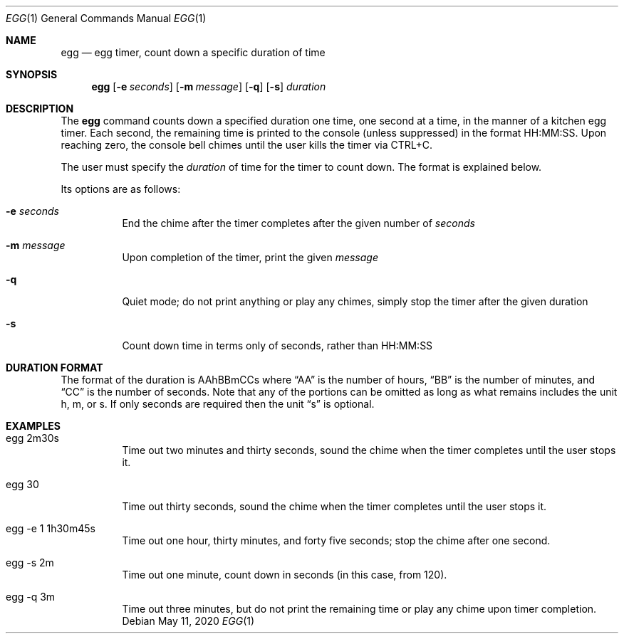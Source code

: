 .Dd May 11, 2020
.Dt EGG 1
.Os
.Sh NAME 
.Nm egg 
.Nd egg timer, count down a specific duration of time
.Sh SYNOPSIS
.Nm
.Op Fl e Ar seconds
.Op Fl m Ar message
.Op Fl q
.Op Fl s
.Ar duration
.Sh DESCRIPTION
The
.Nm
command counts down a specified duration one time, one second at a time, in the
manner of a kitchen egg timer. Each second, the remaining time is printed to
the console (unless suppressed) in the format HH:MM:SS. Upon reaching zero,
the console bell chimes until the user kills the timer via CTRL+C.
.Pp
The user must specify the
.Ar duration
of time for the timer to count down. The format is explained below.
.Pp
Its options are as follows:
.Bl -tag -width Ds
.It Fl e Ar seconds
End the chime after the timer completes after the given number of
.Ar seconds
.It Fl m Ar message
Upon completion of the timer, print the given
.Ar message
.It Fl q
Quiet mode; do not print anything or play any chimes, simply stop the timer
after the given duration
.It Fl s
Count down time in terms only of seconds, rather than HH:MM:SS
.El
.Sh DURATION FORMAT
The format of the duration is AAhBBmCCs where
.Dq AA
is the number of hours,
.Dq BB
is the number of minutes, and
.Dq CC
is the number of seconds. Note that any of the portions can be omitted as long
as what remains includes the unit h, m, or s. If only seconds are required then
the unit
.Dq s
is optional.
.Sh EXAMPLES
.Bl -tag -width Ds
.It egg 2m30s
Time out two minutes and thirty seconds, sound the chime when the timer
completes until the user stops it.
.It egg 30
Time out thirty seconds, sound the chime when the timer completes until the
user stops it.
.It egg -e 1 1h30m45s
Time out one hour, thirty minutes, and forty five seconds; stop the chime after
one second.
.It egg -s 2m
Time out one minute, count down in seconds (in this case, from 120).
.It egg -q 3m
Time out three minutes, but do not print the remaining time or play any chime
upon timer completion.
.El
